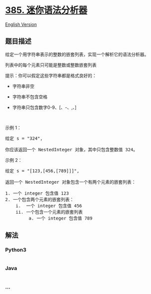 * [[https://leetcode-cn.com/problems/mini-parser][385. 迷你语法分析器]]
  :PROPERTIES:
  :CUSTOM_ID: 迷你语法分析器
  :END:
[[./solution/0300-0399/0385.Mini Parser/README_EN.org][English Version]]

** 题目描述
   :PROPERTIES:
   :CUSTOM_ID: 题目描述
   :END:

#+begin_html
  <!-- 这里写题目描述 -->
#+end_html

#+begin_html
  <p>
#+end_html

给定一个用字符串表示的整数的嵌套列表，实现一个解析它的语法分析器。

#+begin_html
  </p>
#+end_html

#+begin_html
  <p>
#+end_html

列表中的每个元素只可能是整数或整数嵌套列表

#+begin_html
  </p>
#+end_html

#+begin_html
  <p>
#+end_html

提示：你可以假定这些字符串都是格式良好的：

#+begin_html
  </p>
#+end_html

#+begin_html
  <ul>
#+end_html

#+begin_html
  <li>
#+end_html

字符串非空

#+begin_html
  </li>
#+end_html

#+begin_html
  <li>
#+end_html

字符串不包含空格

#+begin_html
  </li>
#+end_html

#+begin_html
  <li>
#+end_html

字符串只包含数字0-9、[、-、,、]

#+begin_html
  </li>
#+end_html

#+begin_html
  </ul>
#+end_html

#+begin_html
  <p>
#+end_html

 

#+begin_html
  </p>
#+end_html

#+begin_html
  <p>
#+end_html

示例 1：

#+begin_html
  </p>
#+end_html

#+begin_html
  <pre>给定 s = &quot;324&quot;,

  你应该返回一个 NestedInteger 对象，其中只包含整数值 324。
  </pre>
#+end_html

#+begin_html
  <p>
#+end_html

示例 2：

#+begin_html
  </p>
#+end_html

#+begin_html
  <pre>给定 s = &quot;[123,[456,[789]]]&quot;,

  返回一个 NestedInteger 对象包含一个有两个元素的嵌套列表：

  1. 一个 integer 包含值 123
  2. 一个包含两个元素的嵌套列表：
      i.  一个 integer 包含值 456
      ii. 一个包含一个元素的嵌套列表
           a. 一个 integer 包含值 789
  </pre>
#+end_html

** 解法
   :PROPERTIES:
   :CUSTOM_ID: 解法
   :END:

#+begin_html
  <!-- 这里可写通用的实现逻辑 -->
#+end_html

#+begin_html
  <!-- tabs:start -->
#+end_html

*** *Python3*
    :PROPERTIES:
    :CUSTOM_ID: python3
    :END:

#+begin_html
  <!-- 这里可写当前语言的特殊实现逻辑 -->
#+end_html

#+begin_src python
#+end_src

*** *Java*
    :PROPERTIES:
    :CUSTOM_ID: java
    :END:

#+begin_html
  <!-- 这里可写当前语言的特殊实现逻辑 -->
#+end_html

#+begin_src java
#+end_src

*** *...*
    :PROPERTIES:
    :CUSTOM_ID: section
    :END:
#+begin_example
#+end_example

#+begin_html
  <!-- tabs:end -->
#+end_html
